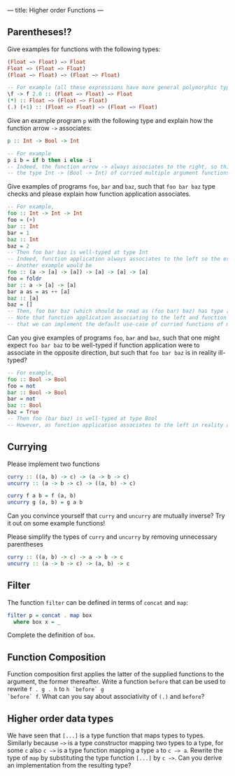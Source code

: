 ---
title: Higher order Functions
---

** Parentheses!?
Give examples for functions with the following types:

#+BEGIN_SRC haskell
(Float −> Float) −> Float
Float −> (Float −> Float)
(Float −> Float) −> (Float −> Float)
#+END_SRC

#+BEGIN_SRC haskell  :solution
-- For example (all these expressions have more general polymorphic types, but, in particular, type check at the requested types)
\f -> f 2.0 :: (Float −> Float) −> Float 
(*) :: Float −> (Float −> Float)
(.) (+1) :: (Float −> Float) −> (Float −> Float) 
#+END_SRC

Give an example program ~p~ with the following type and explain how the function arrow ~->~ associates:
#+BEGIN_SRC haskell
p :: Int -> Bool -> Int
#+END_SRC
#+BEGIN_SRC haskell  :solution
-- For example
p i b = if b then i else -i
-- Indeed, the function arrow -> always associates to the right, so this type should be read as 
-- the type Int -> (Bool -> Int) of curried multiple argument functions, rather than the type (Int -> Bool) -> Int of higher order functions
#+END_SRC

Give examples of programs ~foo~, ~bar~ and ~baz~, such that ~foo bar baz~ type checks and please explain how function application associates.
#+BEGIN_SRC haskell  :solution
-- For example,
foo :: Int -> Int -> Int
foo = (+)
bar :: Int 
bar = 1
baz :: Int
baz = 2
-- Then foo bar baz is well-typed at type Int 
-- Indeed, function application always associates to the left so the expression should be read as (foo bar) baz
-- Another example would be 
foo :: (a -> [a] -> [a]) -> [a] -> [a] -> [a]
foo = foldr 
bar :: a -> [a] -> [a]
bar a as = as ++ [a] 
baz :: [a] 
baz = []
-- Then, foo bar baz (which should be read as (foo bar) baz) has type [a]
-- Note that function application associating to the left and function arrows associating to the right are nice behaviour because it means 
-- that we can implement the default use-case of curried functions of multiple arguments and partial application of such functions without writing many parentheses in either the type or the program.
#+END_SRC
Can you give examples of programs ~foo~, ~bar~ and ~baz~, such that one might expect ~foo bar baz~ to be well-typed if function application were to associate in the opposite direction, but such 
that ~foo bar baz~ is in reality ill-typed?
#+BEGIN_SRC haskell  :solution
-- For example,
foo :: Bool -> Bool
foo = not
bar :: Bool -> Bool 
bar = not
baz :: Bool
baz = True
-- Then foo (bar baz) is well-typed at type Bool
-- However, as function application associates to the left in reality and not to the right, foo bar baz should be parsed as (not not) True, which does not type check.
#+END_SRC



** Currying
Please implement two functions

#+BEGIN_SRC haskell
curry :: ((a, b) -> c) -> (a -> b -> c)
uncurry :: (a -> b -> c) -> ((a, b) -> c)
#+END_SRC

#+BEGIN_SRC haskell :solution
curry f a b = f (a, b)
uncurry g (a, b) = g a b
#+END_SRC

Can you convince yourself that ~curry~ and ~uncurry~ are mutually inverse? Try it out on some example functions!

Please simplify the types of ~curry~ and ~uncurry~ by removing unnecessary parentheses
#+BEGIN_SRC haskell :solution
curry :: ((a, b) -> c) -> a -> b -> c
uncurry :: (a -> b -> c) -> (a, b) -> c
#+END_SRC



** Filter
The function ~filter~ can be defined in terms of ~concat~ and ~map~:

#+BEGIN_SRC haskell
    filter p = concat . map box
      where box x = _
#+END_SRC

Complete the definition of ~box~.

** Function Composition

Function composition first applies the latter of the supplied
functions to the argument, the former thereafter. Write a function
~before~ that can be used to rewrite ~f . g . h~ to ~h `before` g
`before` f~. What can you say about associativity of ~(.)~ and
~before~?

** Higher order data types

We have seen that ~[...]~ is a type function that maps types to
types. Similarly because ~−>~ is a type constructor mapping two types
to a type, for some ~c~ also ~c −>~ is a type function mapping a type
~a~ to ~c −> a~. Rewrite the type of ~map~ by substituting the type
function ~[...]~ by ~c −>~. Can you derive an implementation from the
resulting type?
